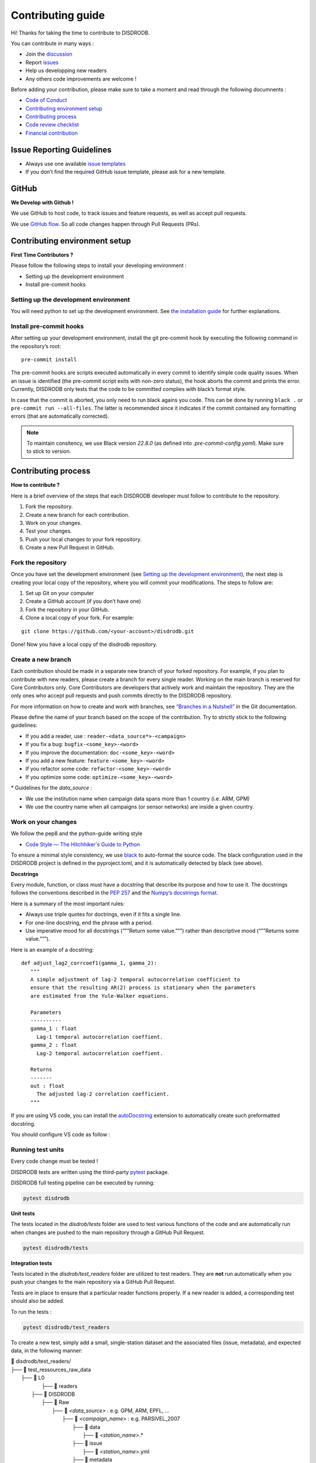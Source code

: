 Contributing guide
===========================

Hi! Thanks for taking the time to contribute to DISDRODB.

You can contribute in many ways :

-  Join the
   `discussion <https://github.com/ltelab/disdrodb/discussions>`__
- Report `issues <#issue-reporting-guidelines>`__
- Help us developping new readers
- Any others code improvements are welcome !


Before adding your contribution, please make sure to take a moment
and read through the following documnents :

- `Code of Conduct <https://github.com/ltelab/disdrodb/blob/main/CODE_OF_CONDUCT.md>`__
- `Contributing environment setup <#contributing-environment-setup>`__
- `Contributing process <#contributing-process>`__
- `Code review checklist <#code-review-checklist>`__
- `Financial contribution <#financial-contribution>`__



Issue Reporting Guidelines
--------------------------

-  Always use one available `issue
   templates <https://github.com/ltelab/disdrodb/issues/new/choose>`__
-  If you don’t find the required GitHub issue template, please ask for a new template.


GitHub
-----------------------

**We Develop with Github !**

We use GitHub to host code, to track issues and feature requests, as well as accept pull requests.

We use `GitHub flow <https://docs.github.com/en/get-started/quickstart/github-flow>`__.
So all code changes happen through Pull Requests (PRs).




Contributing environment setup
-----------------------------------

**First Time Contributors ?**

Please follow the following steps to install your developing environment :

-  Setting up the development environment
-  Install pre-commit hooks

Setting up the development environment
~~~~~~~~~~~~~~~~~~~~~~~~~~~~~~~~~~~~~~

You will need python to set up the development environment. See `the installation guide <https://disdrodb.readthedocs.io/en/latest/install.html>`__
for further explanations.

Install pre-commit hooks
~~~~~~~~~~~~~~~~~~~~~~~~

After setting up your development environment, install the git pre-commit hook by executing the following command in the repository’s
root:

::

   pre-commit install


The pre-commit hooks are scripts executed automatically in every commit
to identify simple code quality issues. When an issue is identified
(the pre-commit script exits with non-zero status), the hook aborts the
commit and prints the error. Currently, DISDRODB only tests that the
code to be committed complies with black’s format style.

In case that the commit is aborted, you only need to run black agains you code.
This can be done by running ``black .`` or ``pre-commit run --all-files``. The latter is recommended since it
indicates if the commit contained any formatting errors (that are automatically corrected).

.. note::
	To maintain consitency, we use Black version `22.8.0` (as defined into `.pre-commit-config.yaml`). Make sure to stick to version.




Contributing process
-----------------------

**How to contribute ?**


Here is a brief overview of the steps that each DISDRODB developer must follow to contribute to the repository.

1. Fork the repository.
2. Create a new branch for each contribution.
3. Work on your changes.
4. Test your changes.
5. Push your local changes to your fork repository.
6. Create a new Pull Request in GitHub.


.. image:: /static/collaborative_process.png




Fork the repository
~~~~~~~~~~~~~~~~~~~

Once you have set the development environment (see `Setting up the development environment`_), the next step is creating
your local copy of the repository, where you will commit your
modifications. The steps to follow are:

1. Set up Git on your computer

2. Create a GitHub account (if you don’t have one)

3. Fork the repository in your GitHub.

4. Clone a local copy of your fork. For example:

::

   git clone https://github.com/<your-account>/disdrodb.git

Done! Now you have a local copy of the disdrodb repository.

Create a new branch
~~~~~~~~~~~~~~~~~~~

Each contribution should be made in a separate new branch of your forked repository. For example, if you plan to contribute with new readers, please create a branch for every single reader.
Working on the main branch
is reserved for Core Contributors only. Core Contributors are developers
that actively work and maintain the repository. They are the only ones
who accept pull requests and push commits directly to the DISDRODB
repository.

For more information on how to create and work with branches, see
`“Branches in a
Nutshell” <https://git-scm.com/book/en/v2/Git-Branching-Branches-in-a-Nutshell>`__
in the Git documentation.

Please define the name of your branch based on the scope of the contribution. Try to strictly stick to the following guidelines:

-  If you add a reader, use : ``reader-<data_source*>-<campaign>``
-  If you fix a bug: ``bugfix-<some_key>-<word>``
-  If you improve the documentation: ``doc-<some_key>-<word>``
-  If you add a new feature: ``feature-<some_key>-<word>``
-  If you refactor some code: ``refactor-<some_key>-<word>``
-  If you optimize some code: ``optimize-<some_key>-<word>``


\* Guidelines for the `data_source` :

- 	We use the institution name when campaign data spans more than 1 country (i.e. ARM, GPM)
- 	We use the country name when all campaigns (or sensor networks) are inside a given country.



Work on your changes
~~~~~~~~~~~~~~~~~~~~


We follow the pep8 and the python-guide writing style

-  `Code Style — The Hitchhiker's Guide to
   Python <https://docs.python-guide.org/writing/style/>`__

To ensure a minimal style consistency, we use
`black <https://black.readthedocs.io/en/stable/>`__ to auto-format
the source code. The black configuration used in the DISDRODB project is
defined in the pyproject.toml, and it is automatically detected by
black (see above).



**Docstrings**

Every module, function, or class must have a docstring that describe its
purpose and how to use it. The docstrings follows the conventions
described in the `PEP
257 <https://www.python.org/dev/peps/pep-0257/#multi-line-docstrings>`__
and the `Numpy’s docstrings
format <https://numpydoc.readthedocs.io/en/latest/format.html>`__.

Here is a summary of the most important rules:

-  Always use triple quotes for doctrings, even if it fits a single
   line.

-  For one-line docstring, end the phrase with a period.

-  Use imperative mood for all docstrings (“””Return some value.”””)
   rather than descriptive mood (“””Returns some value.”””).

Here is an example of a docstring:

::

    def adjust_lag2_corrcoef1(gamma_1, gamma_2):
       """
       A simple adjustment of lag-2 temporal autocorrelation coefficient to
       ensure that the resulting AR(2) process is stationary when the parameters
       are estimated from the Yule-Walker equations.

       Parameters
       ----------
       gamma_1 : float
         Lag-1 temporal autocorrelation coeffient.
       gamma_2 : float
         Lag-2 temporal autocorrelation coeffient.

       Returns
       -------
       out : float
         The adjusted lag-2 correlation coefficient.
       """


If you are using VS code, you can install the  `autoDocstring <https://marketplace.visualstudio.com/items?itemName=njpwerner.autodocstring>`_ extension to automatically create such preformatted docstring.

You should configure VS code as follow :


.. image:: /static/vs_code_settings.png



Running test units
~~~~~~~~~~~~~~~~~~~~~~

Every code change must be tested !

DISDRODB tests are written using the third-party `pytest <https://docs.pytest.org>`_ package.


DISDRODB full testing pipeline can be executed by running:

.. code-block:: bash

	pytest disdrodb



**Unit tests**

The tests located in the `disdrob/tests` folder are used to test various functions of the code and are automatically run when changes are pushed to the main repository through a GitHub Pull Request.

.. code-block:: bash

	pytest disdrodb/tests




**Integration tests**

Tests located in the `disdrob/test_readers` folder are utilized to test readers. They are **not** run automatically when you push your changes to the main repository via a GitHub Pull Request.

Tests are in place to ensure that a particular reader functions properly. If a new reader is added, a corresponding test should also be added.

To run the tests :

.. code-block:: bash

	pytest disdrodb/test_readers

To create a new test, simply add a small, single-station dataset and the associated files (issue, metadata), and expected data, in the following manner:

| 📁 disdrodb/test_readers/
| ├── 📁 test_ressources_raw_data
|     	├── 📁 L0
|     		├── 📁 readers
|     	      ├── 📁 DISDRODB
|     		      ├── 📁 Raw
|     			      ├── 📁 `<data_source>` : e.g. GPM, ARM, EPFL, ...
|     				      ├── 📁 `<campaign_name>` : e.g. PARSIVEL_2007
|     				         ├── 📁 data
|     				            ├── 📁 `<station_name>`.\*
|     				         ├── 📁 issue
|     				            ├── 📁 `<station_name>`.yml
|     				         ├── 📁 metadata
|     				            ├── 📁 `<station_name>`.yml
| ├── 📁 disdrodb/test_ressources_ground_truth
|     	├── 📁 DISDRODB
|     		├── 📁 Processed
|     			├── 📁 `<data_source>` : e.g. GPM, ARM, EPFL, ...
|     				├── 📁 `<campaign_name>` : e.g. PARSIVEL_2007
|     				   ├── 📁 L0B
|     				      ├── 📁 `<station_name>`
|     				         ├── 📜 \*.nc  : NetCDF files containing the L0B products




This test will run all readers that data have been put in the above structure. The raw data `test_ressources_raw_data` will be processed and the resulting netCDF files will be compared to the ground truth `test_ressources_ground_truth`.



Push your changes to your fork repository
~~~~~~~~~~~~~~~~~~~~~~~~~~~~~~~~~~~~~~~~~~~~

During this process, pre-commit hooks will be run. Your commit will be
allowed only if quality requirements are fulfilled.

If you encounter errors, Black can be run using the following command :

::

   pre-commit run --all-file

We follow a `commit message convention <https://www.conventionalcommits.org/en/v1.0.0/>`__, to have consistent git messages.
The goal is to increase readability and ease of contribution. We use `commit-lint <https://github.com/conventional-changelog/commitlint>`__



Create a new Pull Request in GitHub.
~~~~~~~~~~~~~~~~~~~~~~~~~~~~~~~~~~~~~~

Once your code has been uploaded into your DISDRODB fork, you can create
a Pull Request (PR) to the DISDRODB main branch.

**Recommendation for the pull request**

-  Add screenshots or GIFs for any UI changes. This will help the person reviewing your code to understand what you’ve changed and how it
   works.

   -  *Hint: use * \ `Kap <https://getkap.co/>`__\  * or * \ `Licecap <https://www.cockos.com/licecap/>`__\  * to record your screen.*

-  Please use the pertinent template for the pull request, and fill it out accurately.

-  It’s OK to have multiple small commits as you work on the PR - GitHub
   will automatically squash it before merging.

-  If adding a new feature:

   -  Add accompanying test case.
   -  Provide a convincing reason to add this feature. Ideally, you
      should open a suggestion issue first and have it approved before
      working on it.
   -  Present your issue in the ‘discussion’ part of this repo

-  If fixing bug:

   -  If you are resolving a special issue, add ``(fix #xxxx[,#xxxx])``
      (#xxxx is the issue id) in your PR title for a better release log,
      e.g. ``update entities encoding/decoding (fix #3899)``.
   -  Provide a detailed description of the bug in the PR. Live demo
      preferred.
   -  Add appropriate test coverage if applicable.

.. _section-1:

Code review checklist
---------------------

-  Ask to people to review your code:

   -  a person who knows the domain well and can spot bugs in the
      business logic;
   -  an expert in the technologies you’re using who can help you
      improve the code quality.

-  When you’re done with the changes after a code review, do another
   self review of the code and write a comment to notify the reviewer,
   that the pull request is ready for another iteration.
-  Resolve all the review comments, making sure they are all addressed before another review iteration.
-  Make sure you don’t have similar issues anywhere else in your pull
   request.
-  If you’re not going to follow a code review recommendations, please add a comment explaining why you think the reviewer suggestion is not relevant.
-  Avoid writing comment like “done” of “fixed” on each code review
   comment. Reviewers assume you’ll do all suggested changes, unless you
   have a reason not to do some of them.
-  Sometimes it’s okay to postpone changes — in this case you’ll need to
   add a ticket number to the pull request and to the code itself.

.. _section-2:

Financial Contribution
----------------------

We also welcome financial contributions. Please contact us directly.

Credits
-------

Thank you to all the people who have already contributed to DISDRODB.
repository!
